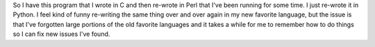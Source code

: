 .. title: mailday re-written
.. slug: mailday
.. date: 2002-11-12 20:57:40
.. tags: software

So I have this program that I wrote in C and then re-wrote in Perl
that I've been running for some time.  I just re-wrote it in Python.
I feel kind of funny re-writing the same thing over and over again
in my new favorite language, but the issue is that I've forgotten
large portions of the old favorite languages and it takes a while for
me to remember how to do things so I can fix new issues I've found.

